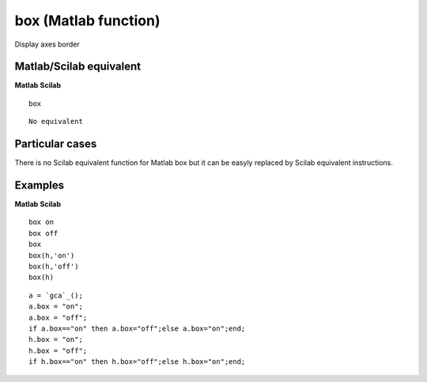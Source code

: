 


box (Matlab function)
=====================

Display axes border



Matlab/Scilab equivalent
~~~~~~~~~~~~~~~~~~~~~~~~
**Matlab** **Scilab**

::

    box



::

    No equivalent




Particular cases
~~~~~~~~~~~~~~~~

There is no Scilab equivalent function for Matlab box but it can be
easyly replaced by Scilab equivalent instructions.



Examples
~~~~~~~~
**Matlab** **Scilab**

::

    box on
    box off
    box
    box(h,'on')
    box(h,'off')
    box(h)



::

    a = `gca`_();
    a.box = "on";
    a.box = "off";
    if a.box=="on" then a.box="off";else a.box="on";end;
    h.box = "on";
    h.box = "off";
    if h.box=="on" then h.box="off";else h.box="on";end;




